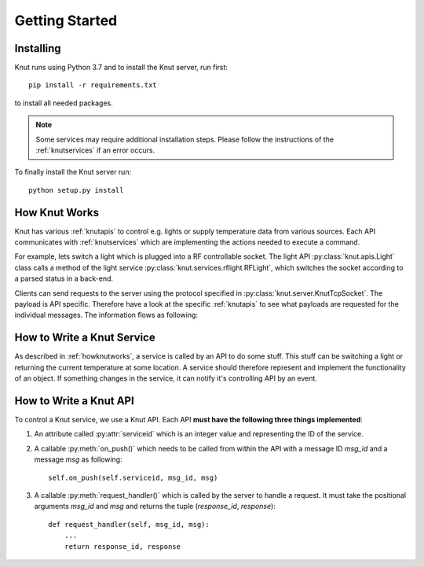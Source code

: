 .. _gettingstarted:

Getting Started
===============

.. _installing:

Installing
----------

Knut runs using Python 3.7 and to install the Knut server, run first::

   pip install -r requirements.txt

to install all needed packages.

.. note::

   Some services may require additional installation steps. Please follow
   the instructions of the :ref:`knutservices` if an error occurs.

To finally install the Knut server run::

  python setup.py install

.. _howknutworks:

How Knut Works
--------------

Knut has various :ref:`knutapis` to control e.g. lights or supply temperature
data from various sources. Each API communicates with :ref:`knutservices` which
are implementing the actions needed to execute a command.

For example, lets switch a light which is plugged into a RF controllable socket.
The light API :py:class:`knut.apis.Light` class calls a method of the light
service :py:class:`knut.services.rflight.RFLight`, which switches the socket
according to a parsed status in a back-end.

Clients can send requests to the server using the protocol specified in
:py:class:`knut.server.KnutTcpSocket`. The payload is API specific. Therefore
have a look at the specific :ref:`knutapis` to see what payloads are requested
for the individual messages. The information flows as following:

.. graphviz::

   digraph flow {
      "Client";

      subgraph request {
         "Server" -> "API" -> "Service";
         label = "Request";
      }

      subgraph response {
         "Service" -> "API" -> "Server";
         label = "Request";
      }

      "Client" -> "Server";
      "Server" -> "Client";
      "Service" -> "Back-End";
      "Back-End" -> "Service";

      "Back-End";
   }

.. _howtoservice:

How to Write a Knut Service
---------------------------

As described in :ref:`howknutworks`, a service is called by an API to do some
stuff. This stuff can be switching a light or returning the current temperature
at some location. A service should therefore represent and implement the
functionality of an object. If something changes in the service, it can notify
it's controlling API by an event.

.. _howtoapi:

How to Write a Knut API
-----------------------

To control a Knut service, we use a Knut API. Each API **must have the following
three things implemented**:

1. An attribute called :py:attr:`serviceid` which is an integer value and
   representing the ID of the service.
2. A callable :py:meth:`on_push()` which needs to be called from within the API
   with a message ID *msg_id* and a message *msg* as following::

      self.on_push(self.serviceid, msg_id, msg)

3. A callable :py:meth:`request_handler()` which is called by the server to
   handle a request. It must take the positional arguments *msg_id* and *msg*
   and returns the tuple (*response_id*, *response*)::

      def request_handler(self, msg_id, msg):
          ...
          return response_id, response
